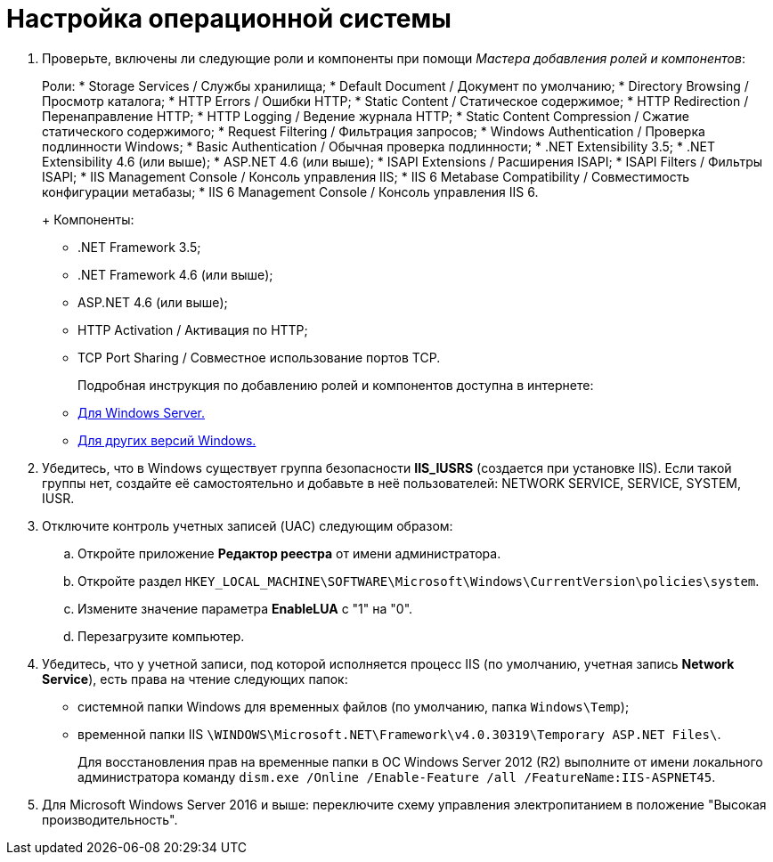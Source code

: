 = Настройка операционной системы

. Проверьте, включены ли следующие роли и компоненты при помощи _Мастера добавления ролей и компонентов_:
+
Роли:
* Storage Services / Службы хранилища;
* Default Document / Документ по умолчанию;
* Directory Browsing / Просмотр каталога;
* HTTP Errors / Ошибки HTTP;
* Static Content / Статическое содержимое;
* HTTP Redirection / Перенаправление HTTP;
* HTTP Logging / Ведение журнала HTTP;
* Static Content Compression / Сжатие статического содержимого;
* Request Filtering / Фильтрация запросов;
* Windows Authentication / Проверка подлинности Windows;
* Basic Authentication / Обычная проверка подлинности;
* .NET Extensibility 3.5;
* .NET Extensibility 4.6 (или выше);
* ASP.NET 4.6 (или выше);
* ISAPI Extensions / Расширения ISAPI;
* ISAPI Filters / Фильтры ISAPI;
* IIS Management Console / Консоль управления IIS;
* IIS 6 Metabase Compatibility / Совместимость конфигурации метабазы;
* IIS 6 Management Console / Консоль управления IIS 6.
+
Компоненты:
* .NET Framework 3.5;
* .NET Framework 4.6 (или выше);
* ASP.NET 4.6 (или выше);
* HTTP Activation / Активация по HTTP;
* TCP Port Sharing / Совместное использование портов TCP.
+
Подробная инструкция по добавлению ролей и компонентов доступна в интернете:
* https://docs.microsoft.com/ru-ru/windows-server/administration/server-manager/install-or-uninstall-roles-role-services-or-features#see-also[Для Windows Server.]
* https://www.windowscentral.com/how-manage-optional-features-windows-10[Для других версий Windows.]
. Убедитесь, что в Windows существует группа безопасности *IIS_IUSRS* (создается при установке IIS). Если такой группы нет, создайте её самостоятельно и добавьте в неё пользователей: NETWORK SERVICE, SERVICE, SYSTEM, IUSR.
. Отключите контроль учетных записей (UAC) следующим образом:
[loweralpha]
.. Откройте приложение *Редактор реестра* от имени администратора.
.. Откройте раздел [.ph .filepath]`HKEY_LOCAL_MACHINE\SOFTWARE\Microsoft\Windows\CurrentVersion\policies\system`.
.. Измените значение параметра *EnableLUA* с "1" на "0".
.. Перезагрузите компьютер.
. Убедитесь, что у учетной записи, под которой исполняется процесс IIS (по умолчанию, учетная запись *Network Service*), есть права на чтение следующих папок:
* системной папки Windows для временных файлов (по умолчанию, папка [.ph .filepath]`Windows\Temp`);
* временной папки IIS [.ph .filepath]`\WINDOWS\Microsoft.NET\Framework\v4.0.30319\Temporary ASP.NET Files\`.
+
Для восстановления прав на временные папки в ОС Windows Server 2012 (R2) выполните от имени локального администратора команду [.ph .filepath]`dism.exe /Online /Enable-Feature /all /FeatureName:IIS-ASPNET45`.
. Для Microsoft Windows Server 2016 и выше: переключите схему управления электропитанием в положение "Высокая производительность".

